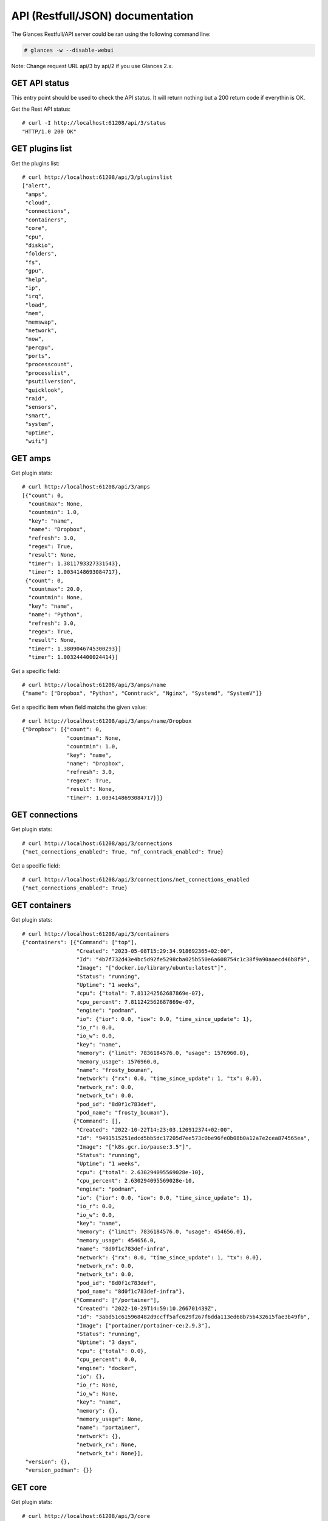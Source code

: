 .. _api:

API (Restfull/JSON) documentation
=================================

The Glances Restfull/API server could be ran using the following command line:

.. code-block:: bash

    # glances -w --disable-webui

Note: Change request URL api/3 by api/2 if you use Glances 2.x.

GET API status
--------------

This entry point should be used to check the API status.
It will return nothing but a 200 return code if everythin is OK.

Get the Rest API status::

    # curl -I http://localhost:61208/api/3/status
    "HTTP/1.0 200 OK"

GET plugins list
----------------

Get the plugins list::

    # curl http://localhost:61208/api/3/pluginslist
    ["alert",
     "amps",
     "cloud",
     "connections",
     "containers",
     "core",
     "cpu",
     "diskio",
     "folders",
     "fs",
     "gpu",
     "help",
     "ip",
     "irq",
     "load",
     "mem",
     "memswap",
     "network",
     "now",
     "percpu",
     "ports",
     "processcount",
     "processlist",
     "psutilversion",
     "quicklook",
     "raid",
     "sensors",
     "smart",
     "system",
     "uptime",
     "wifi"]

GET amps
--------

Get plugin stats::

    # curl http://localhost:61208/api/3/amps
    [{"count": 0,
      "countmax": None,
      "countmin": 1.0,
      "key": "name",
      "name": "Dropbox",
      "refresh": 3.0,
      "regex": True,
      "result": None,
      "timer": 1.3811793327331543},
      "timer": 1.0034148693084717},
     {"count": 0,
      "countmax": 20.0,
      "countmin": None,
      "key": "name",
      "name": "Python",
      "refresh": 3.0,
      "regex": True,
      "result": None,
      "timer": 1.3809046745300293}]
      "timer": 1.003244400024414}]

Get a specific field::

    # curl http://localhost:61208/api/3/amps/name
    {"name": ["Dropbox", "Python", "Conntrack", "Nginx", "Systemd", "SystemV"]}

Get a specific item when field matchs the given value::

    # curl http://localhost:61208/api/3/amps/name/Dropbox
    {"Dropbox": [{"count": 0,
                  "countmax": None,
                  "countmin": 1.0,
                  "key": "name",
                  "name": "Dropbox",
                  "refresh": 3.0,
                  "regex": True,
                  "result": None,
                  "timer": 1.0034148693084717}]}

GET connections
---------------

Get plugin stats::

    # curl http://localhost:61208/api/3/connections
    {"net_connections_enabled": True, "nf_conntrack_enabled": True}

Get a specific field::

    # curl http://localhost:61208/api/3/connections/net_connections_enabled
    {"net_connections_enabled": True}

GET containers
--------------

Get plugin stats::

    # curl http://localhost:61208/api/3/containers
    {"containers": [{"Command": ["top"],
                     "Created": "2023-05-08T15:29:34.918692365+02:00",
                     "Id": "4b7f732d43e4bc5d92fe5298cba025b550e6a608754c1c38f9a90aaecd46b8f9",
                     "Image": "["docker.io/library/ubuntu:latest"]",
                     "Status": "running",
                     "Uptime": "1 weeks",
                     "cpu": {"total": 7.811242562687869e-07},
                     "cpu_percent": 7.811242562687869e-07,
                     "engine": "podman",
                     "io": {"ior": 0.0, "iow": 0.0, "time_since_update": 1},
                     "io_r": 0.0,
                     "io_w": 0.0,
                     "key": "name",
                     "memory": {"limit": 7836184576.0, "usage": 1576960.0},
                     "memory_usage": 1576960.0,
                     "name": "frosty_bouman",
                     "network": {"rx": 0.0, "time_since_update": 1, "tx": 0.0},
                     "network_rx": 0.0,
                     "network_tx": 0.0,
                     "pod_id": "8d0f1c783def",
                     "pod_name": "frosty_bouman"},
                    {"Command": [],
                     "Created": "2022-10-22T14:23:03.120912374+02:00",
                     "Id": "9491515251edcd5bb5dc17205d7ee573c0be96fe0b08b0a12a7e2cea874565ea",
                     "Image": "["k8s.gcr.io/pause:3.5"]",
                     "Status": "running",
                     "Uptime": "1 weeks",
                     "cpu": {"total": 2.630294095569028e-10},
                     "cpu_percent": 2.630294095569028e-10,
                     "engine": "podman",
                     "io": {"ior": 0.0, "iow": 0.0, "time_since_update": 1},
                     "io_r": 0.0,
                     "io_w": 0.0,
                     "key": "name",
                     "memory": {"limit": 7836184576.0, "usage": 454656.0},
                     "memory_usage": 454656.0,
                     "name": "8d0f1c783def-infra",
                     "network": {"rx": 0.0, "time_since_update": 1, "tx": 0.0},
                     "network_rx": 0.0,
                     "network_tx": 0.0,
                     "pod_id": "8d0f1c783def",
                     "pod_name": "8d0f1c783def-infra"},
                    {"Command": ["/portainer"],
                     "Created": "2022-10-29T14:59:10.266701439Z",
                     "Id": "3abd51c615968482d9ccff5afc629f267f6dda113ed68b75b432615fae3b49fb",
                     "Image": ["portainer/portainer-ce:2.9.3"],
                     "Status": "running",
                     "Uptime": "3 days",
                     "cpu": {"total": 0.0},
                     "cpu_percent": 0.0,
                     "engine": "docker",
                     "io": {},
                     "io_r": None,
                     "io_w": None,
                     "key": "name",
                     "memory": {},
                     "memory_usage": None,
                     "name": "portainer",
                     "network": {},
                     "network_rx": None,
                     "network_tx": None}],
     "version": {},
     "version_podman": {}}

GET core
--------

Get plugin stats::

    # curl http://localhost:61208/api/3/core
    {"log": 4, "phys": 2}

Fields descriptions:

* **phys**: Number of physical cores (hyper thread CPUs are excluded) (unit is *number*)
* **log**: Number of logical CPUs. A logical CPU is the number of physical cores multiplied by the number of threads that can run on each core (unit is *number*)

Get a specific field::

    # curl http://localhost:61208/api/3/core/phys
    {"phys": 2}

GET cpu
-------

Get plugin stats::

    # curl http://localhost:61208/api/3/cpu
    {"cpucore": 4,
     "ctx_switches": 0,
     "guest": 0.0,
     "guest_nice": 0.0,
     "idle": 73.0,
     "interrupts": 0,
     "iowait": 0.2,
     "irq": 0.0,
     "nice": 0.0,
     "soft_interrupts": 0,
     "softirq": 0.4,
     "steal": 0.0,
     "syscalls": 0,
     "system": 4.1,
     "time_since_update": 1,
     "total": 27.4,
     "user": 22.7}

Fields descriptions:

* **total**: Sum of all CPU percentages (except idle) (unit is *percent*)
* **system**: percent time spent in kernel space. System CPU time is the time spent running code in the Operating System kernel (unit is *percent*)
* **user**: CPU percent time spent in user space. User CPU time is the time spent on the processor running your program's code (or code in libraries) (unit is *percent*)
* **iowait**: *(Linux)*: percent time spent by the CPU waiting for I/O operations to complete (unit is *percent*)
* **dpc**: *(Windows)*: time spent servicing deferred procedure calls (DPCs) (unit is *percent*)
* **idle**: percent of CPU used by any program. Every program or task that runs on a computer system occupies a certain amount of processing time on the CPU. If the CPU has completed all tasks it is idle (unit is *percent*)
* **irq**: *(Linux and BSD)*: percent time spent servicing/handling hardware/software interrupts. Time servicing interrupts (hardware + software) (unit is *percent*)
* **nice**: *(Unix)*: percent time occupied by user level processes with a positive nice value. The time the CPU has spent running users' processes that have been *niced* (unit is *percent*)
* **steal**: *(Linux)*: percentage of time a virtual CPU waits for a real CPU while the hypervisor is servicing another virtual processor (unit is *percent*)
* **ctx_switches**: number of context switches (voluntary + involuntary) per second. A context switch is a procedure that a computer's CPU (central processing unit) follows to change from one task (or process) to another while ensuring that the tasks do not conflict (unit is *number*)
* **interrupts**: number of interrupts per second (unit is *number*)
* **soft_interrupts**: number of software interrupts per second. Always set to 0 on Windows and SunOS (unit is *number*)
* **syscalls**: number of system calls per second. Always 0 on Linux OS (unit is *number*)
* **cpucore**: Total number of CPU core (unit is *number*)
* **time_since_update**: Number of seconds since last update (unit is *seconds*)

Get a specific field::

    # curl http://localhost:61208/api/3/cpu/total
    {"total": 27.4}

GET diskio
----------

Get plugin stats::

    # curl http://localhost:61208/api/3/diskio
    [{"disk_name": "sda",
      "key": "disk_name",
      "read_bytes": 0,
      "read_count": 0,
      "time_since_update": 1,
      "write_bytes": 0,
      "write_count": 0},
     {"disk_name": "sda1",
      "key": "disk_name",
      "read_bytes": 0,
      "read_count": 0,
      "time_since_update": 1,
      "write_bytes": 0,
      "write_count": 0}]

Get a specific field::

    # curl http://localhost:61208/api/3/diskio/disk_name
    {"disk_name": ["sda", "sda1", "sda2", "sda5", "dm-0", "dm-1"]}

Get a specific item when field matchs the given value::

    # curl http://localhost:61208/api/3/diskio/disk_name/sda
    {"sda": [{"disk_name": "sda",
              "key": "disk_name",
              "read_bytes": 0,
              "read_count": 0,
              "time_since_update": 1,
              "write_bytes": 0,
              "write_count": 0}]}

GET fs
------

Get plugin stats::

    # curl http://localhost:61208/api/3/fs
    [{"device_name": "/dev/mapper/ubuntu--gnome--vg-root",
      "free": 7953657856,
      "fs_type": "ext4",
      "key": "mnt_point",
      "mnt_point": "/",
      "percent": 96.6,
      "size": 243334156288,
      "used": 222993043456},
     {"device_name": "zsfpool",
      "free": 41811968,
      "fs_type": "zfs",
      "key": "mnt_point",
      "mnt_point": "/zsfpool",
      "percent": 0.3,
      "size": 41943040,
      "used": 131072}]

Get a specific field::

    # curl http://localhost:61208/api/3/fs/mnt_point
    {"mnt_point": ["/", "/zsfpool", "/var/snap/firefox/common/host-hunspell"]}

Get a specific item when field matchs the given value::

    # curl http://localhost:61208/api/3/fs/mnt_point//
    {"/": [{"device_name": "/dev/mapper/ubuntu--gnome--vg-root",
            "free": 7953657856,
            "fs_type": "ext4",
            "key": "mnt_point",
            "mnt_point": "/",
            "percent": 96.6,
            "size": 243334156288,
            "used": 222993043456}]}

GET ip
------

Get plugin stats::

    # curl http://localhost:61208/api/3/ip
    {"address": "192.168.1.14",
     "gateway": "192.168.1.1",
     "mask": "255.255.255.0",
     "mask_cidr": 24,
     "public_address": "92.151.148.66",
     "public_info_human": ""}

Get a specific field::

    # curl http://localhost:61208/api/3/ip/gateway
    {"gateway": "192.168.1.1"}

GET load
--------

Get plugin stats::

    # curl http://localhost:61208/api/3/load
    {"cpucore": 4,
     "min1": 0.55029296875,
     "min15": 1.06982421875,
     "min5": 0.85693359375}

Fields descriptions:

* **min1**: Average sum of the number of processes waiting in the run-queue plus the number currently executing over 1 minute (unit is *float*)
* **min5**: Average sum of the number of processes waiting in the run-queue plus the number currently executing over 5 minutes (unit is *float*)
* **min15**: Average sum of the number of processes waiting in the run-queue plus the number currently executing over 15 minutes (unit is *float*)
* **cpucore**: Total number of CPU core (unit is *number*)

Get a specific field::

    # curl http://localhost:61208/api/3/load/min1
    {"min1": 0.55029296875}

GET mem
-------

Get plugin stats::

    # curl http://localhost:61208/api/3/mem
    {"active": 3109634048,
     "available": 2829815808,
     "buffers": 207228928,
     "cached": 3178246144,
     "free": 2829815808,
     "inactive": 3462545408,
     "percent": 63.9,
     "shared": 451821568,
     "total": 7836184576,
     "used": 5006368768}

Fields descriptions:

* **total**: Total physical memory available (unit is *bytes*)
* **available**: The actual amount of available memory that can be given instantly to processes that request more memory in bytes; this is calculated by summing different memory values depending on the platform (e.g. free + buffers + cached on Linux) and it is supposed to be used to monitor actual memory usage in a cross platform fashion (unit is *bytes*)
* **percent**: The percentage usage calculated as (total - available) / total * 100 (unit is *percent*)
* **used**: Memory used, calculated differently depending on the platform and designed for informational purposes only (unit is *bytes*)
* **free**: Memory not being used at all (zeroed) that is readily available; note that this doesn't reflect the actual memory available (use 'available' instead) (unit is *bytes*)
* **active**: *(UNIX)*: memory currently in use or very recently used, and so it is in RAM (unit is *bytes*)
* **inactive**: *(UNIX)*: memory that is marked as not used (unit is *bytes*)
* **buffers**: *(Linux, BSD)*: cache for things like file system metadata (unit is *bytes*)
* **cached**: *(Linux, BSD)*: cache for various things (unit is *bytes*)
* **wired**: *(BSD, macOS)*: memory that is marked to always stay in RAM. It is never moved to disk (unit is *bytes*)
* **shared**: *(BSD)*: memory that may be simultaneously accessed by multiple processes (unit is *bytes*)

Get a specific field::

    # curl http://localhost:61208/api/3/mem/total
    {"total": 7836184576}

GET memswap
-----------

Get plugin stats::

    # curl http://localhost:61208/api/3/memswap
    {"free": 5400473600,
     "percent": 33.2,
     "sin": 2319233024,
     "sout": 4863959040,
     "time_since_update": 1,
     "total": 8082419712,
     "used": 2681946112}

Fields descriptions:

* **total**: Total swap memory (unit is *bytes*)
* **used**: Used swap memory (unit is *bytes*)
* **free**: Free swap memory (unit is *bytes*)
* **percent**: Used swap memory in percentage (unit is *percent*)
* **sin**: The number of bytes the system has swapped in from disk (cumulative) (unit is *bytes*)
* **sout**: The number of bytes the system has swapped out from disk (cumulative) (unit is *bytes*)
* **time_since_update**: Number of seconds since last update (unit is *seconds*)

Get a specific field::

    # curl http://localhost:61208/api/3/memswap/total
    {"total": 8082419712}

GET network
-----------

Get plugin stats::

    # curl http://localhost:61208/api/3/network
    [{"alias": None,
      "cumulative_cx": 130574070,
      "cumulative_rx": 65287035,
      "cumulative_tx": 65287035,
      "cx": 2414,
      "interface_name": "lo",
      "is_up": True,
      "key": "interface_name",
      "rx": 1207,
      "speed": 0,
      "time_since_update": 1,
      "tx": 1207},
     {"alias": None,
      "cumulative_cx": 8162673663,
      "cumulative_rx": 7914211852,
      "cumulative_tx": 248461811,
      "cx": 17399,
      "interface_name": "wlp2s0",
      "is_up": True,
      "key": "interface_name",
      "rx": 13173,
      "speed": 0,
      "time_since_update": 1,
      "tx": 4226}]

Fields descriptions:

* **interface_name**: Interface name (unit is *string*)
* **alias**: Interface alias name (optional) (unit is *string*)
* **rx**: The received/input rate (in bit per second) (unit is *bps*)
* **tx**: The sent/output rate (in bit per second) (unit is *bps*)
* **cx**: The cumulative received+sent rate (in bit per second) (unit is *bps*)
* **cumulative_rx**: The number of bytes received through the interface (cumulative) (unit is *bytes*)
* **cumulative_tx**: The number of bytes sent through the interface (cumulative) (unit is *bytes*)
* **cumulative_cx**: The cumulative number of bytes reveived and sent through the interface (cumulative) (unit is *bytes*)
* **speed**: Maximum interface speed (in bit per second). Can return 0 on some operating-system (unit is *bps*)
* **is_up**: Is the interface up ? (unit is *bool*)
* **time_since_update**: Number of seconds since last update (unit is *seconds*)

Get a specific field::

    # curl http://localhost:61208/api/3/network/interface_name
    {"interface_name": ["lo",
                        "wlp2s0",
                        "docker0",
                        "br_grafana",
                        "mpqemubr0",
                        "vethcddb0e6"]}

Get a specific item when field matchs the given value::

    # curl http://localhost:61208/api/3/network/interface_name/lo
    {"lo": [{"alias": None,
             "cumulative_cx": 130574070,
             "cumulative_rx": 65287035,
             "cumulative_tx": 65287035,
             "cx": 2414,
             "interface_name": "lo",
             "is_up": True,
             "key": "interface_name",
             "rx": 1207,
             "speed": 0,
             "time_since_update": 1,
             "tx": 1207}]}

GET now
-------

Get plugin stats::

    # curl http://localhost:61208/api/3/now
    "2023-05-16 09:31:49 CEST"

GET percpu
----------

Get plugin stats::

    # curl http://localhost:61208/api/3/percpu
    [{"cpu_number": 0,
      "guest": 0.0,
      "guest_nice": 0.0,
      "idle": 19.8,
      "iowait": 0.0,
      "irq": 0.0,
      "key": "cpu_number",
      "nice": 0.0,
      "softirq": 0.0,
      "steal": 0.0,
      "system": 3.4,
      "total": 80.2,
      "user": 76.7},
     {"cpu_number": 1,
      "guest": 0.0,
      "guest_nice": 0.0,
      "idle": 91.2,
      "iowait": 0.0,
      "irq": 0.0,
      "key": "cpu_number",
      "nice": 0.0,
      "softirq": 0.0,
      "steal": 0.0,
      "system": 2.7,
      "total": 8.8,
      "user": 6.2}]

Get a specific field::

    # curl http://localhost:61208/api/3/percpu/cpu_number
    {"cpu_number": [0, 1, 2, 3]}

GET ports
---------

Get plugin stats::

    # curl http://localhost:61208/api/3/ports
    [{"description": "DefaultGateway",
      "host": "192.168.1.1",
      "indice": "port_0",
      "port": 0,
      "refresh": 30,
      "rtt_warning": None,
      "status": 0.005767,
      "timeout": 3}]

Get a specific field::

    # curl http://localhost:61208/api/3/ports/host
    {"host": ["192.168.1.1"]}

Get a specific item when field matchs the given value::

    # curl http://localhost:61208/api/3/ports/host/192.168.1.1
    {"192.168.1.1": [{"description": "DefaultGateway",
                      "host": "192.168.1.1",
                      "indice": "port_0",
                      "port": 0,
                      "refresh": 30,
                      "rtt_warning": None,
                      "status": 0.005767,
                      "timeout": 3}]}

GET processcount
----------------

Get plugin stats::

    # curl http://localhost:61208/api/3/processcount
    {"pid_max": 0, "running": 1, "sleeping": 315, "thread": 1562, "total": 382}

Get a specific field::

    # curl http://localhost:61208/api/3/processcount/total
    {"total": 382}

GET processlist
---------------

Get plugin stats::

    # curl http://localhost:61208/api/3/processlist
    [{"cmdline": ["/snap/firefox/2605/usr/lib/firefox/firefox"],
      "cpu_percent": 0.0,
      "cpu_times": [5239.7, 1595.52, 4093.05, 570.73, 0.0],
      "gids": [1000, 1000, 1000],
      "io_counters": [3503764480, 5856641024, 0, 0, 0],
      "key": "pid",
      "memory_info": [468434944, 22123225088, 114802688, 618496, 0, 1282670592, 0],
      "memory_percent": 5.977844695423366,
      "name": "firefox",
      "nice": 0,
      "num_threads": 160,
      "pid": 10541,
      "status": "S",
      "time_since_update": 1,
      "username": "nicolargo"},
     {"cmdline": ["/snap/firefox/2605/usr/lib/firefox/firefox",
                  "-contentproc",
                  "-childID",
                  "6",
                  "-isForBrowser",
                  "-prefsLen",
                  "38436",
                  "-prefMapSize",
                  "241898",
                  "-jsInitLen",
                  "240056",
                  "-parentBuildID",
                  "20230424185118",
                  "-appDir",
                  "/snap/firefox/2605/usr/lib/firefox/browser",
                  "{c94b5dea-52c6-4c75-a314-5de48bda9cdc}",
                  "10541",
                  "true",
                  "tab"],
      "cpu_percent": 0.0,
      "cpu_times": [914.43, 104.03, 0.0, 0.0, 0.0],
      "gids": [1000, 1000, 1000],
      "io_counters": [131410944, 0, 0, 0, 0],
      "key": "pid",
      "memory_info": [438992896, 3601903616, 70893568, 618496, 0, 1002868736, 0],
      "memory_percent": 5.602125520939235,
      "name": "WebExtensions",
      "nice": 0,
      "num_threads": 20,
      "pid": 11043,
      "status": "S",
      "time_since_update": 1,
      "username": "nicolargo"}]

Get a specific field::

    # curl http://localhost:61208/api/3/processlist/pid
    {"pid": [10541,
             11043,
             10770,
             55857,
             10778,
             181461,
             59195,
             3927,
             60503,
             10774,
             59454,
             195248,
             228679,
             165661,
             10790,
             4288,
             11646,
             10733,
             59069,
             229507,
             229901,
             229717,
             421,
             59523,
             59161,
             60232,
             60489,
             230002,
             2398,
             230013,
             60104,
             3810,
             60106,
             195141,
             59525,
             4243,
             60134,
             11381,
             10710,
             11380,
             4385,
             1618,
             59663,
             143262,
             143263,
             193297,
             193376,
             59182,
             2636,
             1771,
             4023,
             3730,
             60191,
             4666,
             60192,
             1,
             193364,
             1584,
             227509,
             56140,
             17997,
             4179,
             4091,
             4000,
             4090,
             4403,
             4075,
             3901,
             3115,
             193411,
             2554,
             1605,
             1794,
             1630,
             2168,
             4046,
             36919,
             3991,
             4308,
             3719,
             4339,
             59126,
             20173,
             2607,
             1598,
             3710,
             2341,
             1631,
             3956,
             1727,
             4105,
             59127,
             3908,
             4009,
             1379,
             1764,
             4086,
             4244,
             1818,
             1583,
             197243,
             4127,
             4169,
             4126,
             14243,
             4442,
             74953,
             14266,
             4097,
             1627,
             4078,
             2116,
             1628,
             4080,
             1566,
             3745,
             3498,
             4145,
             4119,
             3748,
             3925,
             2604,
             3939,
             4062,
             3970,
             1591,
             4033,
             3952,
             4099,
             4005,
             1624,
             1612,
             4316,
             4196,
             3825,
             3947,
             1825,
             4107,
             1606,
             3975,
             4098,
             4302,
             2605,
             1579,
             3743,
             4074,
             60199,
             3989,
             10848,
             3819,
             4157,
             461,
             1380,
             4079,
             3753,
             3499,
             56119,
             3727,
             1616,
             1575,
             3728,
             3888,
             3934,
             1593,
             1377,
             1964,
             229977,
             1582,
             12480,
             12489,
             18045,
             4332,
             3118,
             1634,
             1390,
             1391,
             59145,
             3573,
             2361,
             20400,
             16182,
             1725,
             1726,
             12483,
             1567,
             20396,
             20180,
             12492,
             59130,
             230001,
             4593,
             3720,
             56100,
             56106,
             56087,
             3503,
             56081,
             4072,
             3794,
             2358,
             225591,
             2382,
             2345,
             1637,
             2360,
             1392,
             20185,
             1577,
             12486,
             2,
             3,
             4,
             5,
             6,
             8,
             10,
             11,
             12,
             13,
             14,
             15,
             16,
             18,
             19,
             20,
             21,
             22,
             24,
             25,
             26,
             27,
             28,
             30,
             31,
             32,
             33,
             34,
             36,
             37,
             38,
             39,
             40,
             41,
             42,
             43,
             44,
             45,
             92,
             93,
             94,
             95,
             96,
             97,
             98,
             99,
             100,
             101,
             103,
             106,
             107,
             109,
             110,
             112,
             117,
             117,
             118,
             119,
             129,
             132,
             138,
             181,
             183,
             206,
             219,
             223,
             226,
             228,
             231,
             232,
             233,
             234,
             249,
             254,
             255,
             256,
             313,
             361,
             362,
             439,
             440,
             530,
             544,
             655,
             700,
             702,
             703,
             898,
             899,
             900,
             901,
             908,
             909,
             910,
             911,
             912,
             913,
             914,
             915,
             962,
             963,
             964,
             965,
             966,
             967,
             968,
             969,
             970,
             971,
             972,
             973,
             974,
             975,
             976,
             977,
             978,
             979,
             980,
             1001,
             1002,
             1009,
             1010,
             1031,
             1032,
             1033,
             1034,
             1035,
             1036,
             1037,
             2138,
             2140,
             2141,
             2142,
             2143,
             2394,
             2410,
             2422,
             2491,
             2492,
             2493,
             2506,
             2508,
             2510,
             2515,
             2525,
             3988,
             190070,
             190071,
             190072,
             193066,
             193067,
             193069,
             193070,
             193072,
             193122,
             199564,
             199838,
             199918,
             200002,
             224417,
             225391,
             226425,
             228320,
             228350,
             228656,
             228870,
             228902,
             229080,
             229081,
             229082,
             229233,
             229447,
             229542,
             229866,
             229894]}

Get a specific item when field matchs the given value::

    # curl http://localhost:61208/api/3/processlist/pid/10541
    {"10541": [{"cmdline": ["/snap/firefox/2605/usr/lib/firefox/firefox"],
                "cpu_percent": 0.0,
                "cpu_times": [5239.7, 1595.52, 4093.05, 570.73, 0.0],
                "gids": [1000, 1000, 1000],
                "io_counters": [3503764480, 5856641024, 0, 0, 0],
                "key": "pid",
                "memory_info": [468434944,
                                22123225088,
                                114802688,
                                618496,
                                0,
                                1282670592,
                                0],
                "memory_percent": 5.977844695423366,
                "name": "firefox",
                "nice": 0,
                "num_threads": 160,
                "pid": 10541,
                "status": "S",
                "time_since_update": 1,
                "username": "nicolargo"}]}

GET psutilversion
-----------------

Get plugin stats::

    # curl http://localhost:61208/api/3/psutilversion
    [5, 9, 5]

GET quicklook
-------------

Get plugin stats::

    # curl http://localhost:61208/api/3/quicklook
    {"cpu": 27.4,
     "cpu_hz": 2025000000.0,
     "cpu_hz_current": 1273975000.0,
     "cpu_name": "Intel(R) Core(TM) i7-4500U CPU @ 1.80GHz",
     "mem": 63.9,
     "percpu": [{"cpu_number": 0,
                 "guest": 0.0,
                 "guest_nice": 0.0,
                 "idle": 19.8,
                 "iowait": 0.0,
                 "irq": 0.0,
                 "key": "cpu_number",
                 "nice": 0.0,
                 "softirq": 0.0,
                 "steal": 0.0,
                 "system": 3.4,
                 "total": 80.2,
                 "user": 76.7},
                {"cpu_number": 1,
                 "guest": 0.0,
                 "guest_nice": 0.0,
                 "idle": 91.2,
                 "iowait": 0.0,
                 "irq": 0.0,
                 "key": "cpu_number",
                 "nice": 0.0,
                 "softirq": 0.0,
                 "steal": 0.0,
                 "system": 2.7,
                 "total": 8.8,
                 "user": 6.2},
                {"cpu_number": 2,
                 "guest": 0.0,
                 "guest_nice": 0.0,
                 "idle": 91.3,
                 "iowait": 0.0,
                 "irq": 0.0,
                 "key": "cpu_number",
                 "nice": 0.0,
                 "softirq": 1.2,
                 "steal": 0.0,
                 "system": 2.6,
                 "total": 8.7,
                 "user": 6.1},
                {"cpu_number": 3,
                 "guest": 0.0,
                 "guest_nice": 0.0,
                 "idle": 88.6,
                 "iowait": 0.9,
                 "irq": 0.0,
                 "key": "cpu_number",
                 "nice": 0.0,
                 "softirq": 0.6,
                 "steal": 0.0,
                 "system": 2.6,
                 "total": 11.4,
                 "user": 7.9}],
     "swap": 33.2}

Get a specific field::

    # curl http://localhost:61208/api/3/quicklook/cpu
    {"cpu": 27.4}

GET sensors
-----------

Get plugin stats::

    # curl http://localhost:61208/api/3/sensors
    [{"critical": 105,
      "key": "label",
      "label": "acpitz 0",
      "type": "temperature_core",
      "unit": "C",
      "value": 27,
      "warning": 105},
     {"critical": 105,
      "key": "label",
      "label": "acpitz 1",
      "type": "temperature_core",
      "unit": "C",
      "value": 29,
      "warning": 105}]

Get a specific field::

    # curl http://localhost:61208/api/3/sensors/label
    {"label": ["acpitz 0",
               "acpitz 1",
               "Package id 0",
               "Core 0",
               "Core 1",
               "CPU",
               "Ambient",
               "SODIMM",
               "CPU",
               "Ambient",
               "SODIMM",
               "BAT BAT0"]}

Get a specific item when field matchs the given value::

    # curl http://localhost:61208/api/3/sensors/label/acpitz 0
    {"acpitz 0": [{"critical": 105,
                   "key": "label",
                   "label": "acpitz 0",
                   "type": "temperature_core",
                   "unit": "C",
                   "value": 27,
                   "warning": 105}]}

GET system
----------

Get plugin stats::

    # curl http://localhost:61208/api/3/system
    {"hostname": "XPS13-9333",
     "hr_name": "Ubuntu 22.04 64bit",
     "linux_distro": "Ubuntu 22.04",
     "os_name": "Linux",
     "os_version": "5.15.0-71-generic",
     "platform": "64bit"}

Get a specific field::

    # curl http://localhost:61208/api/3/system/os_name
    {"os_name": "Linux"}

GET uptime
----------

Get plugin stats::

    # curl http://localhost:61208/api/3/uptime
    "7 days, 20:30:06"

GET all stats
-------------

Get all Glances stats::

    # curl http://localhost:61208/api/3/all
    Return a very big dictionnary (avoid using this request, performances will be poor)...

GET stats history
-----------------

History of a plugin::

    # curl http://localhost:61208/api/3/cpu/history
    {"system": [["2023-05-16T09:31:50.863038", 4.1],
                ["2023-05-16T09:31:51.981409", 4.1],
                ["2023-05-16T09:31:53.140895", 2.0]],
     "user": [["2023-05-16T09:31:50.863029", 22.7],
              ["2023-05-16T09:31:51.981402", 22.7],
              ["2023-05-16T09:31:53.140888", 6.9]]}

Limit history to last 2 values::

    # curl http://localhost:61208/api/3/cpu/history/2
    {"system": [["2023-05-16T09:31:51.981409", 4.1],
                ["2023-05-16T09:31:53.140895", 2.0]],
     "user": [["2023-05-16T09:31:51.981402", 22.7],
              ["2023-05-16T09:31:53.140888", 6.9]]}

History for a specific field::

    # curl http://localhost:61208/api/3/cpu/system/history
    {"system": [["2023-05-16T09:31:50.863038", 4.1],
                ["2023-05-16T09:31:51.981409", 4.1],
                ["2023-05-16T09:31:53.140895", 2.0]]}

Limit history for a specific field to last 2 values::

    # curl http://localhost:61208/api/3/cpu/system/history
    {"system": [["2023-05-16T09:31:51.981409", 4.1],
                ["2023-05-16T09:31:53.140895", 2.0]]}

GET limits (used for thresholds)
--------------------------------

All limits/thresholds::

    # curl http://localhost:61208/api/3/all/limits
    {"alert": {"history_size": 1200.0},
     "amps": {"amps_disable": ["False"], "history_size": 1200.0},
     "containers": {"containers_all": ["False"],
                    "containers_disable": ["False"],
                    "containers_max_name_size": 20.0,
                    "history_size": 1200.0},
     "core": {"history_size": 1200.0},
     "cpu": {"cpu_ctx_switches_careful": 160000.0,
             "cpu_ctx_switches_critical": 200000.0,
             "cpu_ctx_switches_warning": 180000.0,
             "cpu_disable": ["False"],
             "cpu_iowait_careful": 20.0,
             "cpu_iowait_critical": 25.0,
             "cpu_iowait_warning": 22.5,
             "cpu_steal_careful": 50.0,
             "cpu_steal_critical": 90.0,
             "cpu_steal_warning": 70.0,
             "cpu_system_careful": 50.0,
             "cpu_system_critical": 90.0,
             "cpu_system_log": ["False"],
             "cpu_system_warning": 70.0,
             "cpu_total_careful": 65.0,
             "cpu_total_critical": 85.0,
             "cpu_total_log": ["True"],
             "cpu_total_warning": 75.0,
             "cpu_user_careful": 50.0,
             "cpu_user_critical": 90.0,
             "cpu_user_log": ["False"],
             "cpu_user_warning": 70.0,
             "history_size": 1200.0},
     "diskio": {"diskio_disable": ["False"],
                "diskio_hide": ["loop.*", "/dev/loop.*"],
                "history_size": 1200.0},
     "folders": {"folders_disable": ["False"], "history_size": 1200.0},
     "fs": {"fs_careful": 50.0,
            "fs_critical": 90.0,
            "fs_disable": ["False"],
            "fs_hide": ["/boot.*", "/snap.*"],
            "fs_warning": 70.0,
            "history_size": 1200.0},
     "gpu": {"gpu_disable": ["False"],
             "gpu_mem_careful": 50.0,
             "gpu_mem_critical": 90.0,
             "gpu_mem_warning": 70.0,
             "gpu_proc_careful": 50.0,
             "gpu_proc_critical": 90.0,
             "gpu_proc_warning": 70.0,
             "history_size": 1200.0},
     "help": {"history_size": 1200.0},
     "ip": {"history_size": 1200.0,
            "ip_censys_fields": ["location:continent",
                                 "location:country",
                                 "autonomous_system:name"],
            "ip_censys_url": ["https://search.censys.io/api"],
            "ip_disable": ["False"],
            "ip_public_ip_disabled": ["False"],
            "ip_public_refresh_interval": 300.0},
     "load": {"history_size": 1200.0,
              "load_careful": 0.7,
              "load_critical": 5.0,
              "load_disable": ["False"],
              "load_warning": 1.0},
     "mem": {"history_size": 1200.0,
             "mem_careful": 50.0,
             "mem_critical": 90.0,
             "mem_disable": ["False"],
             "mem_warning": 70.0},
     "memswap": {"history_size": 1200.0,
                 "memswap_careful": 50.0,
                 "memswap_critical": 90.0,
                 "memswap_disable": ["False"],
                 "memswap_warning": 70.0},
     "network": {"history_size": 1200.0,
                 "network_disable": ["False"],
                 "network_rx_careful": 70.0,
                 "network_rx_critical": 90.0,
                 "network_rx_warning": 80.0,
                 "network_tx_careful": 70.0,
                 "network_tx_critical": 90.0,
                 "network_tx_warning": 80.0},
     "now": {"history_size": 1200.0},
     "percpu": {"history_size": 1200.0,
                "percpu_disable": ["False"],
                "percpu_iowait_careful": 50.0,
                "percpu_iowait_critical": 90.0,
                "percpu_iowait_warning": 70.0,
                "percpu_system_careful": 50.0,
                "percpu_system_critical": 90.0,
                "percpu_system_warning": 70.0,
                "percpu_user_careful": 50.0,
                "percpu_user_critical": 90.0,
                "percpu_user_warning": 70.0},
     "ports": {"history_size": 1200.0,
               "ports_disable": ["False"],
               "ports_port_default_gateway": ["True"],
               "ports_refresh": 30.0,
               "ports_timeout": 3.0},
     "processcount": {"history_size": 1200.0, "processcount_disable": ["False"]},
     "processlist": {"history_size": 1200.0,
                     "processlist_cpu_careful": 50.0,
                     "processlist_cpu_critical": 90.0,
                     "processlist_cpu_warning": 70.0,
                     "processlist_disable": ["False"],
                     "processlist_mem_careful": 50.0,
                     "processlist_mem_critical": 90.0,
                     "processlist_mem_warning": 70.0,
                     "processlist_nice_warning": ["-20",
                                                  "-19",
                                                  "-18",
                                                  "-17",
                                                  "-16",
                                                  "-15",
                                                  "-14",
                                                  "-13",
                                                  "-12",
                                                  "-11",
                                                  "-10",
                                                  "-9",
                                                  "-8",
                                                  "-7",
                                                  "-6",
                                                  "-5",
                                                  "-4",
                                                  "-3",
                                                  "-2",
                                                  "-1",
                                                  "1",
                                                  "2",
                                                  "3",
                                                  "4",
                                                  "5",
                                                  "6",
                                                  "7",
                                                  "8",
                                                  "9",
                                                  "10",
                                                  "11",
                                                  "12",
                                                  "13",
                                                  "14",
                                                  "15",
                                                  "16",
                                                  "17",
                                                  "18",
                                                  "19"]},
     "psutilversion": {"history_size": 1200.0},
     "quicklook": {"history_size": 1200.0,
                   "quicklook_cpu_careful": 50.0,
                   "quicklook_cpu_critical": 90.0,
                   "quicklook_cpu_warning": 70.0,
                   "quicklook_disable": ["False"],
                   "quicklook_mem_careful": 50.0,
                   "quicklook_mem_critical": 90.0,
                   "quicklook_mem_warning": 70.0,
                   "quicklook_percentage_char": ["|"],
                   "quicklook_swap_careful": 50.0,
                   "quicklook_swap_critical": 90.0,
                   "quicklook_swap_warning": 70.0},
     "sensors": {"history_size": 1200.0,
                 "sensors_battery_careful": 80.0,
                 "sensors_battery_critical": 95.0,
                 "sensors_battery_warning": 90.0,
                 "sensors_disable": ["False"],
                 "sensors_refresh": 4.0,
                 "sensors_temperature_core_careful": 60.0,
                 "sensors_temperature_core_critical": 80.0,
                 "sensors_temperature_core_warning": 70.0,
                 "sensors_temperature_hdd_careful": 45.0,
                 "sensors_temperature_hdd_critical": 60.0,
                 "sensors_temperature_hdd_warning": 52.0},
     "system": {"history_size": 1200.0,
                "system_disable": ["False"],
                "system_refresh": 60},
     "uptime": {"history_size": 1200.0}}

Limits/thresholds for the cpu plugin::

    # curl http://localhost:61208/api/3/cpu/limits
    {"cpu_ctx_switches_careful": 160000.0,
     "cpu_ctx_switches_critical": 200000.0,
     "cpu_ctx_switches_warning": 180000.0,
     "cpu_disable": ["False"],
     "cpu_iowait_careful": 20.0,
     "cpu_iowait_critical": 25.0,
     "cpu_iowait_warning": 22.5,
     "cpu_steal_careful": 50.0,
     "cpu_steal_critical": 90.0,
     "cpu_steal_warning": 70.0,
     "cpu_system_careful": 50.0,
     "cpu_system_critical": 90.0,
     "cpu_system_log": ["False"],
     "cpu_system_warning": 70.0,
     "cpu_total_careful": 65.0,
     "cpu_total_critical": 85.0,
     "cpu_total_log": ["True"],
     "cpu_total_warning": 75.0,
     "cpu_user_careful": 50.0,
     "cpu_user_critical": 90.0,
     "cpu_user_log": ["False"],
     "cpu_user_warning": 70.0,
     "history_size": 1200.0}

